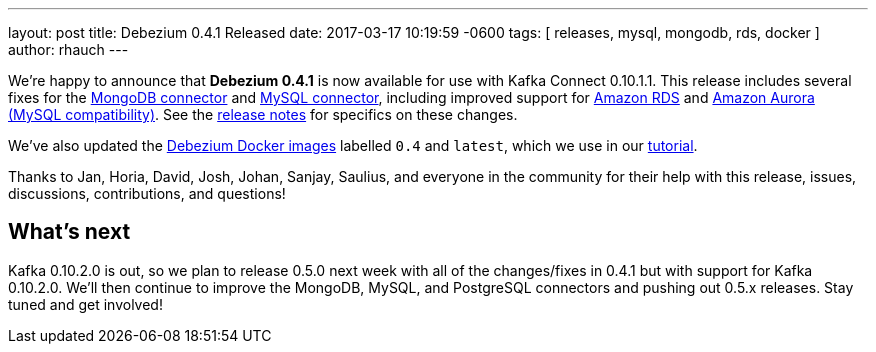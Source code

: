---
layout: post
title:  Debezium 0.4.1 Released
date:   2017-03-17 10:19:59 -0600
tags: [ releases, mysql, mongodb, rds, docker ]
author: rhauch
---

We're happy to announce that **Debezium 0.4.1** is now available for use with Kafka Connect 0.10.1.1. This release includes several fixes for the link:/docs/connectors/mongodb/[MongoDB connector] and link:/docs/connectors/mysql/[MySQL connector], including improved support for https://aws.amazon.com/rds/mysql/[Amazon RDS] and https://aws.amazon.com/rds/aurora/[Amazon Aurora (MySQL compatibility)]. See the link:/docs/releases/[release notes] for specifics on these changes. 

We've also updated the https://hub.docker.com/r/debezium/[Debezium Docker images] labelled `0.4` and `latest`, which we use in our link:/docs/tutorial/[tutorial].

Thanks to Jan, Horia, David, Josh, Johan, Sanjay, Saulius, and everyone in the community for their help with this release, issues, discussions, contributions, and questions!

+++<!-- more -->+++

== What's next

Kafka 0.10.2.0 is out, so we plan to release 0.5.0 next week with all of the changes/fixes in 0.4.1 but with support for Kafka 0.10.2.0. We'll then continue to improve the MongoDB, MySQL, and PostgreSQL connectors and pushing out 0.5.x releases. Stay tuned and get involved!
